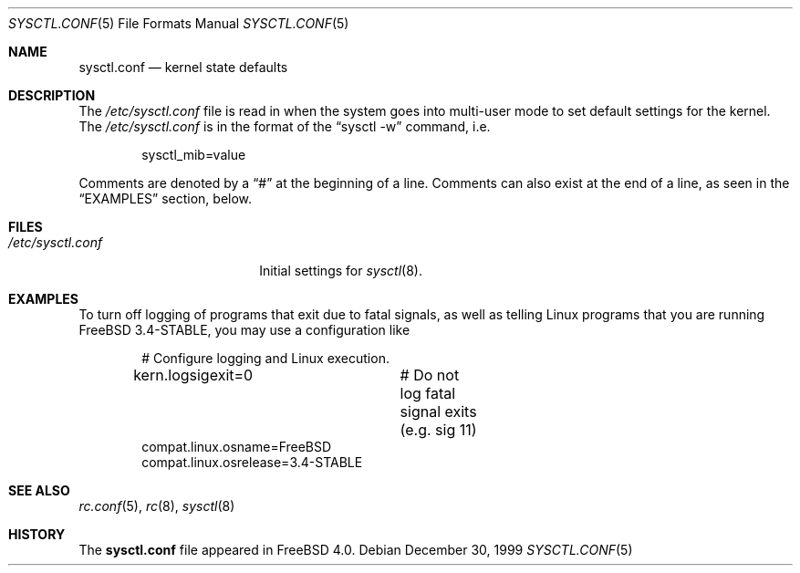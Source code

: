 .\" Copyright (c) 1999 Chris Costello <chris@FreeBSD.org>
.\" All rights reserved.
.\"
.\" Redistribution and use in source and binary forms, with or without
.\" modification, are permitted provided that the following conditions
.\" are met:
.\" 1. Redistributions of source code must retain the above copyright
.\"    notice, this list of conditions and the following disclaimer.
.\" 2. Redistributions in binary form must reproduce the above copyright
.\"    notice, this list of conditions and the following disclaimer in the
.\"    documentation and/or other materials provided with the distribution.
.\"
.\" THIS SOFTWARE IS PROVIDED BY THE AUTHOR AND CONTRIBUTORS ``AS IS'' AND
.\" ANY EXPRESS OR IMPLIED WARRANTIES, INCLUDING, BUT NOT LIMITED TO, THE
.\" IMPLIED WARRANTIES OF MERCHANTABILITY AND FITNESS FOR A PARTICULAR PURPOSE
.\" ARE DISCLAIMED.  IN NO EVENT SHALL THE AUTHOR OR CONTRIBUTORS BE LIABLE
.\" FOR ANY DIRECT, INDIRECT, INCIDENTAL, SPECIAL, EXEMPLARY, OR CONSEQUENTIAL
.\" DAMAGES (INCLUDING, BUT NOT LIMITED TO, PROCUREMENT OF SUBSTITUTE GOODS
.\" OR SERVICES; LOSS OF USE, DATA, OR PROFITS; OR BUSINESS INTERRUPTION)
.\" HOWEVER CAUSED AND ON ANY THEORY OF LIABILITY, WHETHER IN CONTRACT, STRICT
.\" LIABILITY, OR TORT (INCLUDING NEGLIGENCE OR OTHERWISE) ARISING IN ANY WAY
.\" OUT OF THE USE OF THIS SOFTWARE, EVEN IF ADVISED OF THE POSSIBILITY OF
.\" SUCH DAMAGE.
.\"
.\" $FreeBSD$
.\"
.Dd December 30, 1999
.Dt SYSCTL.CONF 5
.Os
.Sh NAME
.Nm sysctl.conf
.Nd kernel state defaults
.Sh DESCRIPTION
The
.Pa /etc/sysctl.conf
file is read in when the system goes into multi-user mode to set default
settings for the kernel.  The
.Pa /etc/sysctl.conf
is in the format of the
.Dq "sysctl -w"
command, i.e.
.Bd -literal -offset indent
sysctl_mib=value
.Ed
.Pp
Comments are denoted by a
.Dq #
at the beginning of a line.  Comments can also exist at the end of a line,
as seen in the
.Sx EXAMPLES
section, below.
.Sh FILES
.Bl -tag -width /etc/sysctl.conf -compact
.It Pa /etc/sysctl.conf
Initial settings for
.Xr sysctl 8 .
.El
.Sh EXAMPLES
To turn off logging of programs that exit due to fatal signals, as well as
telling Linux programs that you are running
.Fx
3.4-STABLE, you may use
a configuration like
.Bd -literal -offset indent
# Configure logging and Linux execution.
kern.logsigexit=0	# Do not log fatal signal exits (e.g. sig 11)
compat.linux.osname=FreeBSD
compat.linux.osrelease=3.4-STABLE
.Ed
.Sh SEE ALSO
.Xr rc.conf 5 ,
.Xr rc 8 ,
.Xr sysctl 8
.Sh HISTORY
The
.Nm
file appeared in
.Fx 4.0 .
